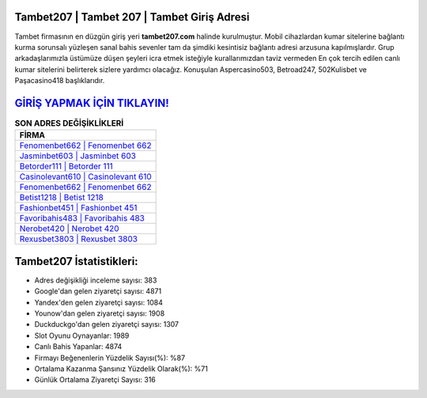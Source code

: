 ﻿Tambet207 | Tambet 207 | Tambet Giriş Adresi
===================================

.. image:: images/tambet-giris.jpg
   :width: 600
   
Tambet firmasının en düzgün giriş yeri **tambet207.com** halinde kurulmuştur. Mobil cihazlardan kumar sitelerine bağlantı kurma sorunsalı yüzleşen sanal bahis sevenler tam da şimdiki kesintisiz bağlantı adresi arzusuna kapılmışlardır. Grup arkadaşlarımızla üstümüze düşen şeyleri icra etmek isteğiyle kurallarımızdan taviz vermeden En çok tercih edilen canlı kumar sitelerini belirterek sizlere yardımcı olacağız. Konuşulan Aspercasino503, Betroad247, 502Kulisbet ve Paşacasino418 başlıklarıdır.

`GİRİŞ YAPMAK İÇİN TIKLAYIN! <https://uclck.me/gonow>`_
==============

.. list-table:: **SON ADRES DEĞİŞİKLİKLERİ**
   :widths: 100
   :header-rows: 1

   * - FİRMA
   * - `Fenomenbet662 | Fenomenbet 662 <fenomenbet662-fenomenbet-662-fenomenbet-giris-adresi.html>`_
   * - `Jasminbet603 | Jasminbet 603 <jasminbet603-jasminbet-603-jasminbet-giris-adresi.html>`_
   * - `Betorder111 | Betorder 111 <betorder111-betorder-111-betorder-giris-adresi.html>`_	 
   * - `Casinolevant610 | Casinolevant 610 <casinolevant610-casinolevant-610-casinolevant-giris-adresi.html>`_	 
   * - `Fenomenbet662 | Fenomenbet 662 <fenomenbet662-fenomenbet-662-fenomenbet-giris-adresi.html>`_ 
   * - `Betist1218 | Betist 1218 <betist1218-betist-1218-betist-giris-adresi.html>`_
   * - `Fashionbet451 | Fashionbet 451 <fashionbet451-fashionbet-451-fashionbet-giris-adresi.html>`_	 
   * - `Favoribahis483 | Favoribahis 483 <favoribahis483-favoribahis-483-favoribahis-giris-adresi.html>`_
   * - `Nerobet420 | Nerobet 420 <nerobet420-nerobet-420-nerobet-giris-adresi.html>`_
   * - `Rexusbet3803 | Rexusbet 3803 <rexusbet3803-rexusbet-3803-rexusbet-giris-adresi.html>`_
	 
Tambet207 İstatistikleri:
===================================	 
* Adres değişikliği inceleme sayısı: 383
* Google'dan gelen ziyaretçi sayısı: 4871
* Yandex'den gelen ziyaretçi sayısı: 1084
* Younow'dan gelen ziyaretçi sayısı: 1908
* Duckduckgo'dan gelen ziyaretçi sayısı: 1307
* Slot Oyunu Oynayanlar: 1989
* Canlı Bahis Yapanlar: 4874
* Firmayı Beğenenlerin Yüzdelik Sayısı(%): %87
* Ortalama Kazanma Şansınız Yüzdelik Olarak(%): %71
* Günlük Ortalama Ziyaretçi Sayısı: 316
